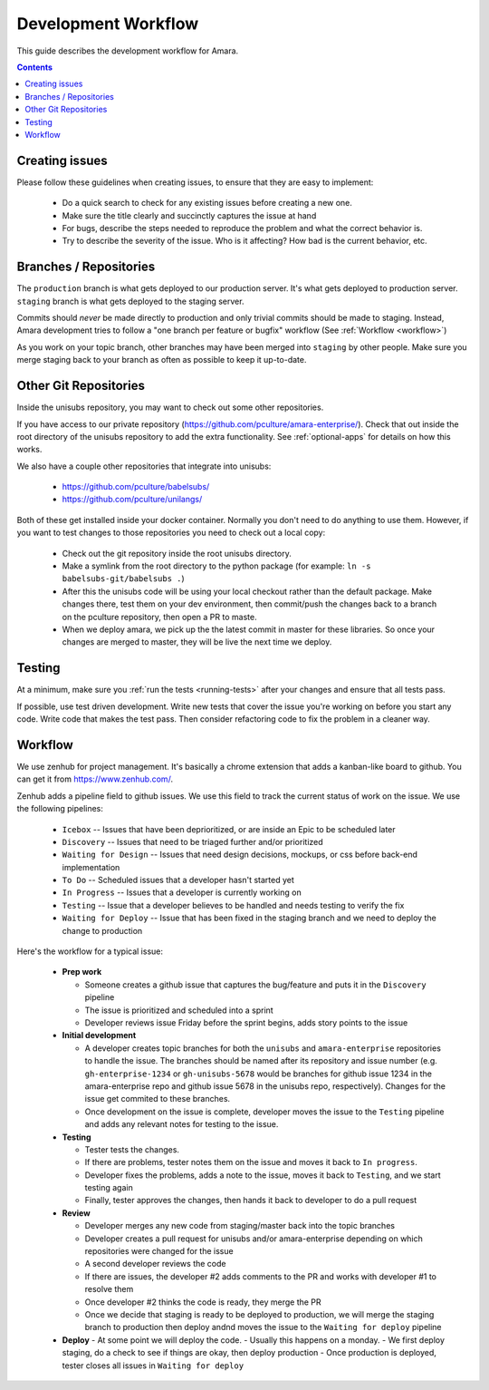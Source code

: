 Development Workflow
====================

This guide describes the development workflow for Amara.

.. contents::

Creating issues
---------------

Please follow these guidelines when creating issues, to ensure that they are
easy to implement:

  - Do a quick search to check for any existing issues before creating a new
    one.
  - Make sure the title clearly and succinctly captures the issue at hand
  - For bugs, describe the steps needed to reproduce the problem and what
    the correct behavior is.
  - Try to describe the severity of the issue.  Who is it affecting?  How bad
    is the current behavior, etc.

Branches / Repositories
-----------------------

The ``production`` branch is what gets deployed to our production server.
It's what gets deployed to production server.  ``staging`` branch
is what gets deployed to the staging server.

Commits should *never* be made directly to production and only trivial commits
should be made to staging.  Instead, Amara development tries to follow a "one
branch per feature or bugfix" workflow (See :ref:`Workflow <workflow>`)

As you work on your topic branch, other branches may have been merged into
``staging`` by other people.  Make sure you merge staging back to your branch
as often as possible to keep it up-to-date.

Other Git Repositories
----------------------

Inside the unisubs repository, you may want to check out some other repositories.

If you have access to our private repository
(https://github.com/pculture/amara-enterprise/).  Check that out inside the
root directory of the unisubs repository to add the extra functionality.  See
:ref:`optional-apps` for details on how this works.

We also have a couple other repositories that integrate into unisubs:

  - https://github.com/pculture/babelsubs/
  - https://github.com/pculture/unilangs/

Both of these get installed inside your docker container.  Normally you don't
need to do anything to use them.  However, if you want to test changes to
those repositories you need to check out a local copy:

  - Check out the git repository inside the root unisubs directory.
  - Make a symlink from the root directory to the python package (for example:
    ``ln -s babelsubs-git/babelsubs .``)
  - After this the unisubs code will be using your local checkout rather than
    the default package.  Make changes there, test them on your dev
    environment, then commit/push the changes back to a branch on the pculture
    repository, then open a PR to maste.
  - When we deploy amara, we pick up the the latest commit in master for these
    libraries.  So once your changes are merged to master, they will be live
    the next time we deploy.

Testing
-------

At a minimum, make sure you :ref:`run the tests <running-tests>`
after your changes and ensure that all tests pass.

If possible, use test driven development.  Write new tests that cover the
issue you're working on before you start any code.  Write code that makes the
test pass.  Then consider refactoring code to fix the problem in a cleaner
way.

.. _workflow:

Workflow
--------

We use zenhub for project management.  It's basically a chrome extension that
adds a kanban-like board to github.  You can get it from
https://www.zenhub.com/.

Zenhub adds a pipeline field to github issues.  We use this field to track the
current status of work on the issue.  We use the following pipelines:

  - ``Icebox`` -- Issues that have been deprioritized, or are inside an Epic to be scheduled later
  - ``Discovery`` -- Issues that need to be triaged further and/or prioritized
  - ``Waiting for Design`` -- Issues that need design decisions, mockups, or css before back-end implementation
  - ``To Do`` -- Scheduled issues that a developer hasn't started yet
  - ``In Progress`` -- Issues that a developer is currently working on
  - ``Testing`` -- Issue that a developer believes to be handled and needs
    testing to verify the fix
  - ``Waiting for Deploy`` -- Issue that has been fixed in the staging branch
    and we need to deploy the change to production

Here's the workflow for a typical issue:

  - **Prep work**

    - Someone creates a github issue that captures the bug/feature and puts it
      in the ``Discovery`` pipeline
    - The issue is prioritized and scheduled into a sprint
    - Developer reviews issue Friday before the sprint begins, adds story points
      to the issue

  - **Initial development**

    - A developer creates topic branches for both the ``unisubs`` and
      ``amara-enterprise`` repositories to handle the issue.  The branches
      should be named after its repository and issue number (e.g.
      ``gh-enterprise-1234`` or ``gh-unisubs-5678`` would be branches for
      github issue 1234 in the amara-enterprise repo and github issue 5678 in
      the unisubs repo, respectively).  Changes for the issue get commited to
      these branches.
    - Once development on the issue is complete, developer moves the issue
      to the ``Testing`` pipeline and adds any relevant notes for testing to
      the issue.

  - **Testing**

    - Tester tests the changes.
    - If there are problems, tester notes them on the issue and moves it back to ``In progress``.
    - Developer fixes the problems, adds a note to the issue, moves it back to ``Testing``, and we start testing again
    - Finally, tester approves the changes, then hands it back to developer to do a pull request

  - **Review**

    - Developer merges any new code from staging/master back into the topic branches
    - Developer creates a pull request for unisubs and/or amara-enterprise
      depending on which repositories were changed for the issue
    - A second developer reviews the code
    - If there are issues, the developer #2 adds comments to the PR and works
      with developer #1 to resolve them
    - Once developer #2 thinks the code is ready, they merge the PR
    - Once we decide that staging is ready to be deployed to production, we will
      merge the staging branch to production then deploy andnd moves the issue
      to the ``Waiting for deploy`` pipeline

  - **Deploy**
    - At some point we will deploy the code.
    - Usually this happens on a monday.
    - We first deploy staging, do a check to see if things are okay, then deploy production
    - Once production is deployed, tester closes all issues in ``Waiting for deploy``

